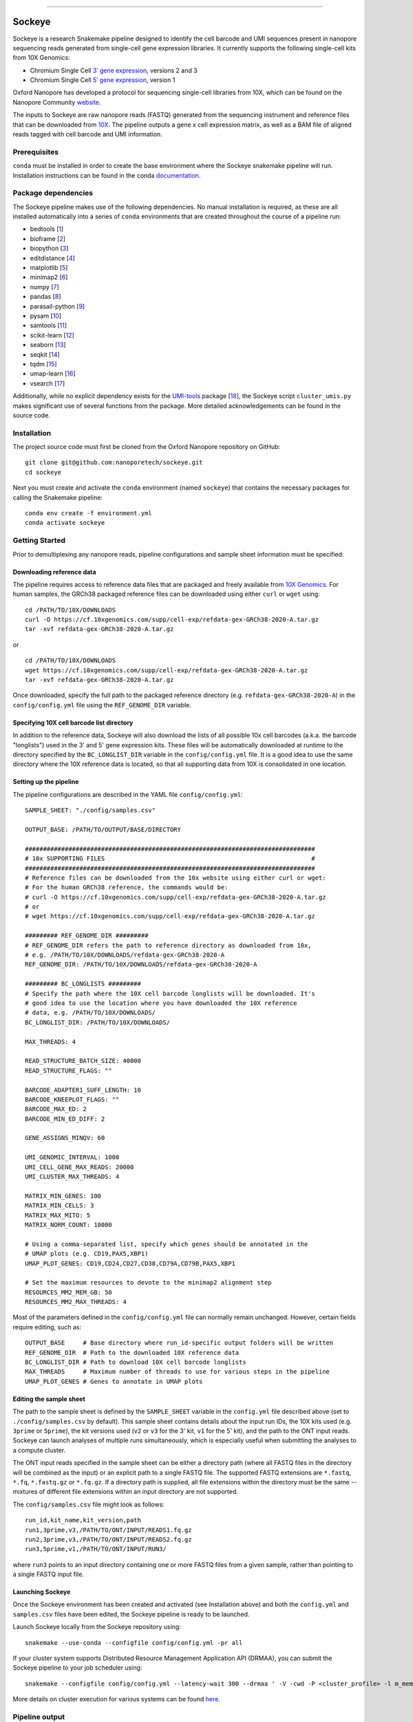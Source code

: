 .. image:: /ONT_logo.png
  :width: 800
  :alt: [Oxford Nanopore Technologies]
  :target: https://nanoporetech.com/

******************

Sockeye
"""""""""

Sockeye is a research Snakemake pipeline designed to identify the cell barcode
and UMI sequences present in nanopore sequencing reads generated from single-cell gene expression libraries. It currently supports the following single-cell kits from 10X Genomics:

- Chromium Single Cell `3ʹ gene expression <https://teichlab.github.io/scg_lib_structs/methods_html/10xChromium3.html>`_, versions 2 and 3
- Chromium Single Cell `5ʹ gene expression <https://teichlab.github.io/scg_lib_structs/methods_html/10xChromium5.html>`_, version 1

Oxford Nanopore has developed a protocol for sequencing single-cell libraries from 10X, which can be found on the Nanopore Community `website <https://community.nanoporetech.com/docs/prepare/library_prep_protocols/single-cell-transcriptomics-10x/v/sst_v9148_v111_revb_12jan2022>`_.

The inputs to Sockeye are raw nanopore reads (FASTQ) generated from the sequencing
instrument and reference files that can be downloaded from `10X
<https://support.10xgenomics.com/single-cell-gene-expression/software/downloads/latest>`_.
The pipeline outputs a gene x cell expression matrix, as well as a BAM file of
aligned reads tagged with cell barcode and UMI information.

Prerequisites
-------------

``conda`` must be installed in order to create the base environment where the
Sockeye snakemake pipeline will run. Installation instructions can be found in
the conda `documentation <https://docs.conda.io/projects/conda/en/latest/user-guide/install/index.html>`_.

Package dependencies
--------------------

The Sockeye pipeline makes use of the following dependencies. No manual
installation is required, as these are all installed automatically into a series
of ``conda`` environments that are created throughout the course of a pipeline
run:

- bedtools [1_]
- bioframe [2_]
- biopython [3_]
- editdistance [4_]
- matplotlib [5_]
- minimap2 [6_]
- numpy [7_]
- pandas [8_]
- parasail-python [9_]
- pysam [10_]
- samtools [11_]
- scikit-learn [12_]
- seaborn [13_]
- seqkit [14_]
- tqdm [15_]
- umap-learn [16_]
- vsearch [17_]

Additionally, while no explicit dependency exists for the
`UMI-tools <https://github.com/CGATOxford/UMI-tools>`_ package  [18_], the Sockeye script
``cluster_umis.py`` makes significant use of several functions from
the package. More detailed acknowledgements can be found in the source code.

Installation
------------

The project source code must first be cloned from the Oxford Nanopore repository
on GitHub:

::

   git clone git@github.com:nanoporetech/sockeye.git
   cd sockeye

Next you must create and activate the ``conda`` environment (named ``sockeye``)
that contains the necessary packages for calling the Snakemake pipeline:

::

   conda env create -f environment.yml
   conda activate sockeye

Getting Started
---------------

Prior to demultiplexing any nanopore reads, pipeline configurations and sample sheet information must be specified:

Downloading reference data
^^^^^^^^^^^^^^^^^^^^^^^^^^

The pipeline requires access to reference data files that are packaged and freely available from `10X Genomics <https://support.10xgenomics.com/single-cell-gene-expression/software/downloads/latest>`_. For human samples, the GRCh38 packaged reference files can be downloaded using either ``curl`` or ``wget`` using:

::

   cd /PATH/TO/10X/DOWNLOADS
   curl -O https://cf.10xgenomics.com/supp/cell-exp/refdata-gex-GRCh38-2020-A.tar.gz
   tar -xvf refdata-gex-GRCh38-2020-A.tar.gz

or

::

   cd /PATH/TO/10X/DOWNLOADS
   wget https://cf.10xgenomics.com/supp/cell-exp/refdata-gex-GRCh38-2020-A.tar.gz
   tar -xvf refdata-gex-GRCh38-2020-A.tar.gz

Once downloaded, specify the full path to the packaged reference directory (e.g. ``refdata-gex-GRCh38-2020-A``) in the ``config/config.yml`` file using the ``REF_GENOME_DIR`` variable.

Specifying 10X cell barcode list directory
^^^^^^^^^^^^^^^^^^^^^^^^^^^^^^^^^^^^^^^^^^

In addition to the reference data, Sockeye will also download the lists of all possible 10x cell barcodes (a.k.a. the barcode "longlists") used in the 3' and 5' gene expression kits. These files will be automatically downloaded at runtime to the directory specified by the ``BC_LONGLIST_DIR`` variable in the ``config/config.yml`` file.  It is a good idea to use the same directory where the 10X reference data is located, so that all supporting data from 10X is consolidated in one location.

Setting up the pipeline
^^^^^^^^^^^^^^^^^^^^^^

The pipeline configurations are described in the YAML file ``config/config.yml``:

::

   SAMPLE_SHEET: "./config/samples.csv"

   OUTPUT_BASE: /PATH/TO/OUTPUT/BASE/DIRECTORY

   ################################################################################
   # 10x SUPPORTING FILES                                                         #
   ################################################################################
   # Reference files can be downloaded from the 10x website using either curl or wget:
   # For the human GRCh38 reference, the commands would be:
   # curl -O https://cf.10xgenomics.com/supp/cell-exp/refdata-gex-GRCh38-2020-A.tar.gz
   # or
   # wget https://cf.10xgenomics.com/supp/cell-exp/refdata-gex-GRCh38-2020-A.tar.gz

   ######### REF_GENOME_DIR #########
   # REF_GENOME_DIR refers the path to reference directory as downloaded from 10x,
   # e.g. /PATH/TO/10X/DOWNLOADS/refdata-gex-GRCh38-2020-A
   REF_GENOME_DIR: /PATH/TO/10X/DOWNLOADS/refdata-gex-GRCh38-2020-A

   ######### BC_LONGLISTS #########
   # Specify the path where the 10X cell barcode longlists will be downloaded. It's
   # good idea to use the location where you have downloaded the 10X reference
   # data, e.g. /PATH/TO/10X/DOWNLOADS/
   BC_LONGLIST_DIR: /PATH/TO/10X/DOWNLOADS/

   MAX_THREADS: 4

   READ_STRUCTURE_BATCH_SIZE: 40000
   READ_STRUCTURE_FLAGS: ""

   BARCODE_ADAPTER1_SUFF_LENGTH: 10
   BARCODE_KNEEPLOT_FLAGS: ""
   BARCODE_MAX_ED: 2
   BARCODE_MIN_ED_DIFF: 2

   GENE_ASSIGNS_MINQV: 60

   UMI_GENOMIC_INTERVAL: 1000
   UMI_CELL_GENE_MAX_READS: 20000
   UMI_CLUSTER_MAX_THREADS: 4

   MATRIX_MIN_GENES: 100
   MATRIX_MIN_CELLS: 3
   MATRIX_MAX_MITO: 5
   MATRIX_NORM_COUNT: 10000

   # Using a comma-separated list, specify which genes should be annotated in the
   # UMAP plots (e.g. CD19,PAX5,XBP1)
   UMAP_PLOT_GENES: CD19,CD24,CD27,CD38,CD79A,CD79B,PAX5,XBP1

   # Set the maximum resources to devote to the minimap2 alignment step
   RESOURCES_MM2_MEM_GB: 50
   RESOURCES_MM2_MAX_THREADS: 4

Most of the parameters defined in the ``config/config.yml`` file can normally remain unchanged. However, certain fields require editing, such as:

::

   OUTPUT_BASE     # Base directory where run_id-specific output folders will be written
   REF_GENOME_DIR  # Path to the downloaded 10X reference data
   BC_LONGLIST_DIR # Path to download 10X cell barcode longlists
   MAX_THREADS     # Maximum number of threads to use for various steps in the pipeline
   UMAP_PLOT_GENES # Genes to annotate in UMAP plots

Editing the sample sheet
^^^^^^^^^^^^
The path to the sample sheet is defined by the ``SAMPLE_SHEET`` variable in the ``config.yml`` file described above (set to ``./config/samples.csv`` by default). This sample sheet contains details about the input run IDs, the 10X kits used (e.g. ``3prime`` or ``5prime``), the kit versions used (``v2`` or ``v3`` for the 3' kit, ``v1`` for the 5' kit), and the path to the ONT input reads. Sockeye can launch analyses of multiple runs simultaneously, which is especially useful when submitting the analyses to a compute cluster.

The ONT input reads specified in the sample sheet can be either a directory path (where all FASTQ files in the directory will be combined as the input) or an explicit path to a single FASTQ file. The supported FASTQ extensions are ``*.fastq``, ``*.fq``, ``*.fastq.gz`` or ``*.fq.gz``. If a directory path is supplied, all file extensions within the directory must be the same -- mixtures of different file extensions within an input directory are not supported.

The ``config/samples.csv`` file might look as follows:

::

   run_id,kit_name,kit_version,path
   run1,3prime,v3,/PATH/TO/ONT/INPUT/READS1.fq.gz
   run2,3prime,v3,/PATH/TO/ONT/INPUT/READS2.fq.gz
   run3,5prime,v1,/PATH/TO/ONT/INPUT/RUN3/

where ``run3`` points to an input directory containing one or more FASTQ files from a given sample, rather than pointing to a single FASTQ input file.

Launching Sockeye
^^^^^^^^^^^^^^^^^

Once the Sockeye environment has been created and activated (see Installation above) and both the ``config.yml`` and ``samples.csv`` files have been edited, the Sockeye pipeline is ready to be launched.

Launch Sockeye locally from the Sockeye repository using:

::

   snakemake --use-conda --configfile config/config.yml -pr all

If your cluster system supports Distributed Resource Management Application API (DRMAA), you can submit the Sockeye pipeline to your job scheduler using:
::

   snakemake --configfile config/config.yml --latency-wait 300 --drmaa ' -V -cwd -P <cluster_profile> -l m_mem_free={resources.mem}G -pe mt {threads} ' --default-resources mem=1 --jobs 1000 --use-conda --drmaa-log-dir ./drmaa_logs -pr all

More details on cluster execution for various systems can be found `here <https://snakemake.readthedocs.io/en/stable/executing/cluster.html>`_.

Pipeline output
---------------

The pipeline output will be written to a directory defined by ``OUTPUT_BASE`` in the ``config/config.yml`` file. For instance, using the example ``config/config.yml`` and ``config/sample_sheet.csv`` files shown above, the pipeline output would be written to three separate directories, one for each ``run_id``:

::

   /PATH/TO/OUTPUT/BASE/DIRECTORY/run1
   /PATH/TO/OUTPUT/BASE/DIRECTORY/run2
   /PATH/TO/OUTPUT/BASE/DIRECTORY/run3

Each run_id-specific output folder will contain the following subdirectories:

::

   /PATH/TO/OUTPUT/BASE/DIRECTORY/run1
   |
   |-- adapters   # contains output from the characterization of read structure based on adapters
   |-- align      # output from the alignment to the reference
   |-- demux      # demultiplexing results, primarily in the tagged.sorted.bam file
   |-- matrix     # gene expression matrix and UMAP outputs
   \-- saturation # plots describing the library sequencing saturation

The most useful outputs of the pipeline are likely:

* ``adapters/configs.stats.json``: provides a summary of sequencing statistics and observed read configurations, such as

  - ``n_reads``: number of total reads in the input fastq(s)
  - ``rl_mean``: mean read length
  - ``n_fl``: total number of reads with the read1-->TSO or TSO'-->read1' adapter configuration (i.e. full-length reads)
  - ``n_plus``: number of reads with the read1-->TSO configuration
  - ``n_minus``: number of reads with the TSO'-->read1' configuration

* ``demux/tagged.sorted.bam``: BAM file of alignments to the reference where each alignment contains the following sequence tags

  - CB: corrected cell barcode sequence
  - CR: uncorrected cell barcode sequence
  - CY: Phred quality scores of the uncorrected cell barcode sequence
  - UB: corrected UMI sequence
  - UR: uncorrected UMI sequence
  - UY: Phred quality scores of the uncorrected UMI sequence

* ``matrix/gene_expression.processed.tsv``: TSV containing the gene (rows) x cell (columns) expression matrix, processed and normalized according to the parameters defined in the ``config/config.yml`` file:

  - ``MATRIX_MIN_GENES``: cells with fewer than this number of expressed genes will be removed
  - ``MATRIX_MIN_CELLS``: genes present in fewer than this number of cells will be removed
  - ``MATRIX_MAX_MITO``: cells with more than this percentage of counts belonging to mitochondrial genes will be removed
  - ``MATRIX_NORM_COUNT``: normalize all cells to this number of total counts per cell

References
----------

.. [1] Quinlan AR and Hall IM, 2010. BEDTools: a flexible suite of utilities for comparing genomic features. Bioinformatics. 26, 6, pp. 841–842.
.. [2] Bioframe: Operations on Genomic Intervals in Pandas Dataframes. Open2C, Nezar Abdennur, Geoffrey Fudenberg, Ilya Flyamer, Aleksandra A. Galitsyna, Anton Goloborodko, Maxim Imakaev, Sergey V. Venev. bioRxiv 2022.02.16.480748; doi: https://doi.org/10.1101/2022.02.16.480748
.. [3] Cock PA, et al. (2009) Biopython: freely available Python tools for computational molecular biology and bioinformatics. Bioinformatics, 25, 1422-1423.
.. [4] https://github.com/roy-ht/editdistance
.. [5] Hunter, J. D. Matplotlib: A 2D graphics environment. Computing in Science \& Engineering. 9, 3, pp. 90-95.
.. [6] Li, H. (2018). Minimap2: pairwise alignment for nucleotide sequences. Bioinformatics, 34:3094-3100. doi:10.1093/bioinformatics/bty191
.. [7] Harris, C.R., Millman, K.J., van der Walt, S.J. et al. Array programming with NumPy. Nature 585, 357–362 (2020). DOI: 10.1038/s41586-020-2649-2.
.. [8] McKinney, W. et al. Data structures for statistical computing in python. In Proceedings of the 9th Python in Science Conference. 2010. pp. 51–56.
.. [9] Daily, J. (2016). Parasail: SIMD C library for global, semi-global, and local pairwise sequence alignments. BMC Bioinformatics, 17(1), 1-11. doi:10.1186/s12859-016-0930-z
.. [10] Li H., Handsaker B., Wysoker A., Fennell T., Ruan J., Homer N., Marth G., Abecasis G., Durbin R. and 1000 Genome Project Data Processing Subgroup (2009) The Sequence alignment/map (SAM) format and SAMtools. Bioinformatics, 25, 2078-9.
.. [11] Li H., Handsaker B., Wysoker A., Fennell T., Ruan J., Homer N., Marth G., Abecasis G., Durbin R. and 1000 Genome Project Data Processing Subgroup (2009) The Sequence alignment/map (SAM) format and SAMtools. Bioinformatics, 25, 2078-9.
.. [12] Pedregosa et al. Scikit-learn: Machine Learning in Python. JMLR 12, pp. 2825-2830, 2011.
.. [13] Waskom, M. et al., 2017. mwaskom/seaborn: v0.8.1 (September 2017), Zenodo. Available at: https://doi.org/10.5281/zenodo.883859.
.. [14] Shen, W., Le, S., Li, Y. & Hu, F. SeqKit: A Cross-Platform and Ultrafast Toolkit for FASTA/Q File Manipulation. PLoS One 11, e0163962, doi:10.1371/journal.pone.0163962 (2016).
.. [15] https://github.com/tqdm/tqdm
.. [16] McInnes, L, Healy, J, UMAP: Uniform Manifold Approximation and Projection for Dimension Reduction, ArXiv e-prints 1802.03426, 2018.
.. [17] Rognes T, Flouri T, Nichols B, Quince C, Mahé F. (2016) VSEARCH: a versatile open source tool for metagenomics. PeerJ 4:e2584. doi: 10.7717/peerj.2584
.. [18] Smith T.S., Heger A., and Sudbery I. UMI-tools: Modelling sequencing errors in Unique Molecular Identifiers to improve quantification accuracy. Genome Res. 2017;27:491–9.

License and Copyright
---------------------

|copy| 2020-22 Oxford Nanopore Technologies Ltd.

.. |copy| unicode:: 0xA9 .. copyright sign

Sockeye is distributed under the terms of the Oxford Nanopore
Technologies, Ltd.  Public License, v. 1.0.  If a copy of the License
was not distributed with this file, You can obtain one at
http://nanoporetech.com

Research Release
----------------

Research releases are provided as technology demonstrators to provide early access to features or stimulate Community development of tools. Support for this software will be minimal and is only provided directly by the developers. Feature requests, improvements, and discussions are welcome and can be implemented by forking and pull requests. However much as we would like to rectify every issue and piece of feedback users may have, the developers may have limited resource for support of this software. Research releases may be unstable and subject to rapid iteration by Oxford Nanopore Technologies.
